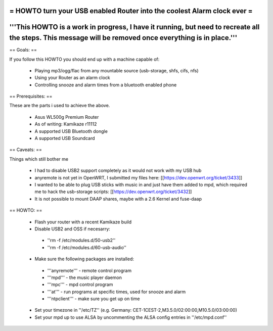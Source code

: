 = HOWTO turn your USB enabled Router into the coolest Alarm clock ever =
----
'''This HOWTO is a work in progress, I have it running, but need to recreate all the steps. This message will be removed once everything is in place.'''
----

== Goals: ==

If you follow this HOWTO you should end up with a machine capable of:

 * Playing mp3/ogg/flac from any mountable source (usb-storage, shfs, cifs, nfs)
 * Using your Router as an alarm clock
 * Controlling snooze and alarm times from a bluetooth enabled phone

== Prerequisites:  ==

These are the parts i used to achieve the above.

 * Asus WL500g Premium Router
 * As of writing: Kamikaze r11112
 * A supported USB Bluetooth dongle
 * A supported USB Soundcard

== Caveats: ==

Things which still bother me

 * I had to disable USB2 support completely as it would not work with my USB hub
 * anyremote is not yet in OpenWRT, I submitted my files here: [[https://dev.openwrt.org/ticket/3433]]
 * I wanted to be able to plug USB sticks with music in and just have them added to mpd, which required me to hack the usb-storage scripts: [[https://dev.openwrt.org/ticket/3432]]
 * It is not possible to mount DAAP shares, maybe with a 2.6 Kernel and fuse-daap

== HOWTO: ==

 * Flash your router with a recent Kamikaze build
 * Disable USB2 and OSS if necesarry:
  * ''rm -f /etc/modules.d/50-usb2''
  * ''rm -f /etc/modules.d/60-usb-audio''
 * Make sure the following packages are installed:
  * '''anyremote''' - remote control program
  * '''mpd''' - the music player daemon
  * '''mpc''' - mpd control program
  * '''at''' - run programs at specific times, used for snooze and alarm
  * '''ntpclient''' - make sure you get up on time

 * Set your timezone in ''/etc/TZ'' (e.g. Germany: CET-1CEST-2,M3.5.0/02:00:00,M10.5.0/03:00:00)
 * Set your mpd up to use ALSA by uncommenting the ALSA config entries in ''/etc/mpd.conf''

